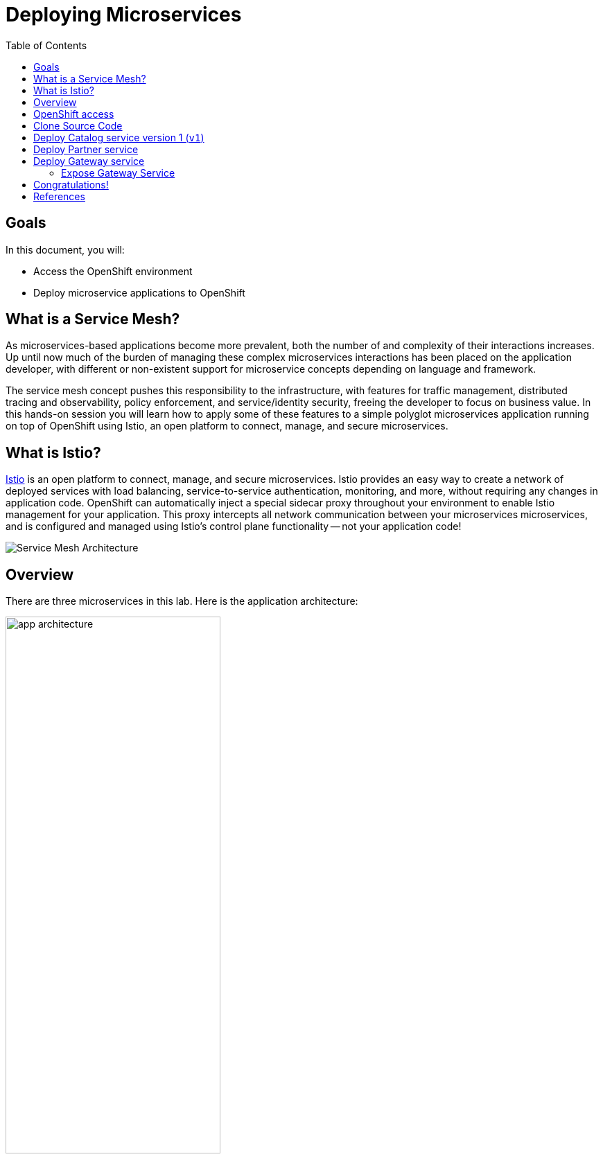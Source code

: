:noaudio:
:scrollbar:
:data-uri:
:toc2:
:linkattrs:

= Deploying Microservices

== Goals

In this document, you will:

* Access the OpenShift environment
* Deploy microservice applications to OpenShift

== What is a Service Mesh?

As microservices-based applications become more prevalent, both the number of
and complexity of their interactions increases. Up until now much of the burden
of managing these complex microservices interactions has been placed on the
application developer, with different or non-existent support for microservice
concepts depending on language and framework.

The service mesh concept pushes this responsibility to the infrastructure, with
features for traffic management, distributed tracing and observability, policy
enforcement, and service/identity security, freeing the developer to focus on
business value. In this hands-on session you will learn how to apply some of
these features to a simple polyglot microservices application running on top of
OpenShift using Istio, an open platform to connect, manage, and secure
microservices.

== What is Istio?

https://istio.io/[Istio] is an open platform to connect, manage, and secure microservices. Istio
provides an easy way to create a network of deployed services with load
balancing, service-to-service authentication, monitoring, and more, without
requiring any changes in application code. OpenShift can automatically inject a
special sidecar proxy throughout your environment to enable Istio management for
your application. This proxy intercepts all network communication between your
microservices microservices, and is configured and managed using Istio’s control
plane functionality -- not your application code!

image::images/02_service_mesh_architecture.png[Service Mesh Architecture]

== Overview

There are three microservices in this lab. Here is the application architecture:

image::images/app-architecture.png[width="60%"]

== OpenShift access

. Open a terminal window 

. Switch to your tutorial project
+
----
oc project $OCP_TUTORIAL_PROJECT
----

== Clone Source Code

Start by cloning the tutorial source files.

. Enter the following commands:
+
----
mkdir ~/lab && cd "$_"

git clone https://github.com/gpe-mw-training/rhte-msa-and-service-mesh.git

cd rhte-msa-and-service-mesh
----

== Deploy Catalog service version 1 (`v1`)

Istio introduces the concept of a service version, which is a finer-grained way to subdivide
service instances by versions (`v1`, `v2`) or environment (`staging`, `prod`). These variants are not
necessarily different API versions: they could be iterative changes to the same service, deployed
in different environments (prod, staging, dev, etc.). Common scenarios where this is used include
A/B testing or canary rollouts. Istio’s https://istio.io/docs/concepts/traffic-management/rules-configuration.html[traffic routing rules] can refer to service versions to
provide additional control over traffic between services.

Now let's start by deploying the catalog service to OpenShift. The sidecar proxy will automatically be injected.

. In your terminal window, build the `catalog` service using the following commands:
+
----
cd catalog/java/vertx
mvn clean package
----

* Expect to see:
+
----
[INFO] Scanning for projects...
[INFO]
[INFO] -----------------< com.redhat.developer.demos:catalog >-----------------
[INFO] Building catalog 1.0.0-SNAPSHOT
[INFO] --------------------------------[ jar ]---------------------------------
...
...
[INFO] ------------------------------------------------------------------------
[INFO] BUILD SUCCESS
[INFO] ------------------------------------------------------------------------
[INFO] Total time: 01:23 min
[INFO] Finished at: 2018-09-08T14:36:10Z
[INFO] ------------------------------------------------------------------------
----
+

. In the next step we will created Docker images for our service. We make use of https://podman.io[Podman] to create the Docker images. Podman manage pods, containers, and container images. Podman is theoretically a drop-in replacement for the `docker` command-line tool. Simply put: `alias docker=podman`. For more details on Podman, see the website: https://podman.io.


. Create the docker image for the `catalog` service. Also, verify the image is in the local docker repository.
+
----
sudo podman build -t example/catalog:v1 .
sudo podman images | grep example/catalog
----

* Expect to see:
+
----
...
example/catalog         v1       4e6674de4628        40 seconds ago      443 MB
----

. Deploy the `catalog` service and inject the istio sidecar.
+
----
oc apply -f <(istioctl kube-inject -f ../../kubernetes/Deployment.yml) -n $OCP_TUTORIAL_PROJECT
oc create -f ../../kubernetes/Service.yml
----

* Expect to see:
+
----
deployment.extensions "catalog-v1" created
service "catalog" created
----

. Monitor the deployment of the pods. Enter the following command:
+
----
oc get pods -w
----
+
* For the `catalog` service, wait until the Ready column has `2/2` pods and the Status column has `Running`. 

* Expect to see:
+
----
NAME                          READY     STATUS    RESTARTS   AGE
catalog-v1-6b576ffcf8-g6b48   2/2       Running   0          1m
----

* To exit, press Ctrl+C.

Since the `catalog` service is at the end of our service chain (`gateway -> partner -> catalog`), it is not exposed to the outside world.

== Deploy Partner service 

Next, we will deploy the `partner` service to OpenShift. 

. In your terminal window, enter the following commands:
+
----
cd ~/lab/rhte-msa-and-service-mesh

cd partner/java/springboot
mvn clean package
----

* Expect to see:
+
----
[INFO] Scanning for projects...
[INFO]
[INFO] -----------------< com.redhat.developer.demos:partner >-----------------
[INFO] Building partner 0.0.1-SNAPSHOT
[INFO] --------------------------------[ jar ]---------------------------------
...
...
[INFO] ------------------------------------------------------------------------
[INFO] BUILD SUCCESS
[INFO] ------------------------------------------------------------------------
[INFO] Total time: 01:14 min
[INFO] Finished at: 2018-09-06T18:49:10Z
[INFO] ------------------------------------------------------------------------
----

. Create the docker image for the `partner` service. Also, verify the image is in the local docker repository.
+
----
sudo docker build -t example/partner:v1 .
sudo docker images | grep example/partner
----

* Expect to see:
+
----
...
example/partner       v1       2be57b4f5feb        16 seconds ago       459 MB
----

. Deploy the `partner` service and inject the istio sidecar.
+
----
oc apply -f <(istioctl kube-inject -f ../../kubernetes/Deployment.yml) -n $OCP_TUTORIAL_PROJECT
oc create -f ../../kubernetes/Service.yml
----

* Expect to see:
+
----
deployment.extensions "partner-v1" created
service "partner" created
----

. Monitor the deployment of the pods. Enter the following command:
+
----
oc get pods -w
----
+
* For the `partner` service, wait until the Ready column has `2/2` pods and the Status column has `Running`. 

* Expect to see:
+
----
NAME                          READY     STATUS    RESTARTS   AGE
partner-v1-68b4854c79-s5vnd   2/2       Running   0          2m
...
----

* To exit, press Ctrl+C.


== Deploy Gateway service

Finally, we will deploy the gateway service to OpenShift. This will complete our list of services: 

`gateway -> partner -> catalog`

. In your terminal window, build the `gateway` service with the following commands:
+
----
cd ~/lab/rhte-msa-and-service-mesh

cd gateway/java/springboot
mvn clean package
----

* Expect to see:
+
----
[INFO] Scanning for projects...
[INFO]
[INFO] -----------------< com.redhat.developer.demos:gateway >-----------------
[INFO] Building gateway 0.0.1-SNAPSHOT
[INFO] --------------------------------[ jar ]---------------------------------
...
...
[INFO] ------------------------------------------------------------------------
[INFO] BUILD SUCCESS
[INFO] ------------------------------------------------------------------------
[INFO] Total time: 4.658 s
[INFO] Finished at: 2018-09-06T19:20:10Z
[INFO] ------------------------------------------------------------------------
----

. Create the docker image for the `gateway` service. Also, verify the image is in the local docker repository.
+
----
sudo docker build -t example/gateway .
sudo docker images | grep example/gateway
----

* Expect to see:
+
----
...
example/gateway          latest         a08a674ee02c        8 seconds ago       459 MB
----

. Deploy the `gateway` service and inject the istio sidecar.
+
----
oc apply -f <(istioctl kube-inject -f ../../kubernetes/Deployment.yml) -n $OCP_TUTORIAL_PROJECT
oc create -f ../../kubernetes/Service.yml -n $OCP_TUTORIAL_PROJECT
----

* Expect to see:
+
----
deployment.extensions "gateway" created
service "gateway" created
----

. Monitor the deployment of the pods. Enter the following command:
+
----
oc get pods -w
----
+
* For the `gateway` service, wait until the Ready column has `2/2` pods and the Status column has `Running`. 

* Expect to see:
+
----
NAME                          READY     STATUS    RESTARTS   AGE
gateway-7b6bb9dcf7-zb8br      2/2       Running   0          1m
...
----

* To exit, press Ctrl+C.

=== Expose Gateway Service

. Here is the application architecture:
+
image::images/app-architecture.png[width="60%"]

. The `gateway` service is the one our users will interact with.
.. Let’s add an OpenShift Route that exposes that endpoint.
+
----
oc expose service gateway
----

. Retrieve the URL for the gateway service
+
----
export GATEWAY_URL=http://$(oc get route gateway -n $OCP_TUTORIAL_PROJECT -o template --template='{{.spec.host}}')

echo $GATEWAY_URL
----

. Test the gateway service
+
----
curl $GATEWAY_URL 
----
+
* You should see the following output
+
----
gateway => partner => catalog v1 from '6b576ffcf8-g6b48': 1
----

== Congratulations!

In this lab you deployed microservices to OpenShift. In the next lab, you will learn how to leverage these microservices in a service mesh with Istio.

Proceed to the next lab: link:02_monitoring_with_kiali_Lab.html[*02 - Service Mesh Monitoring with Kiali*]

== References

* https://istio.io[Istio Homepage]
* https://learn.openshift.com/servicemesh[Learn Istio on OpenShift]
* https://openshift.com[Red Hat OpenShift]